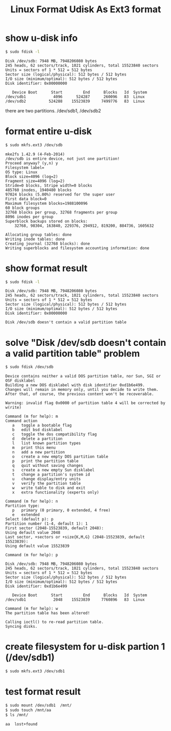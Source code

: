 #+TITLE: Linux Format Udisk As Ext3 format

* show u-disk info
#+BEGIN_SRC sh
$ sudo fdisk -l
#+END_SRC

#+BEGIN_SRC info
Disk /dev/sdb: 7948 MB, 7948206080 bytes
245 heads, 62 sectors/track, 1021 cylinders, total 15523840 sectors
Units = sectors of 1 * 512 = 512 bytes
Sector size (logical/physical): 512 bytes / 512 bytes
I/O size (minimum/optimal): 512 bytes / 512 bytes
Disk identifier: 0x00000000

   Device Boot      Start         End      Blocks   Id  System
/dev/sdb1            4096      524287      260096   83  Linux
/dev/sdb2          524288    15523839     7499776   83  Linux
#+END_SRC

there are two partitions. /dev/sdb1, /dev/sdb2

* format entire u-disk
#+BEGIN_SRC sh
$ sudo mkfs.ext3 /dev/sdb
#+END_SRC

#+BEGIN_SRC info
mke2fs 1.42.9 (4-Feb-2014)
/dev/sdb is entire device, not just one partition!
Proceed anyway? (y,n) y
Filesystem label=
OS type: Linux
Block size=4096 (log=2)
Fragment size=4096 (log=2)
Stride=0 blocks, Stripe width=0 blocks
485760 inodes, 1940480 blocks
97024 blocks (5.00%) reserved for the super user
First data block=0
Maximum filesystem blocks=1988100096
60 block groups
32768 blocks per group, 32768 fragments per group
8096 inodes per group
Superblock backups stored on blocks: 
	32768, 98304, 163840, 229376, 294912, 819200, 884736, 1605632

Allocating group tables: done                            
Writing inode tables: done                            
Creating journal (32768 blocks): done
Writing superblocks and filesystem accounting information: done 
#+END_SRC

* show format result
#+BEGIN_SRC sh
$ sudo fdisk -l
#+END_SRC
#+BEGIN_SRC info
Disk /dev/sdb: 7948 MB, 7948206080 bytes
245 heads, 62 sectors/track, 1021 cylinders, total 15523840 sectors
Units = sectors of 1 * 512 = 512 bytes
Sector size (logical/physical): 512 bytes / 512 bytes
I/O size (minimum/optimal): 512 bytes / 512 bytes
Disk identifier: 0x00000000

Disk /dev/sdb doesn't contain a valid partition table
#+END_SRC

* solve "Disk /dev/sdb doesn't contain a valid partition table" problem
#+BEGIN_SRC sh
$ sudo fdisk /dev/sdb
#+END_SRC

#+BEGIN_SRC info
Device contains neither a valid DOS partition table, nor Sun, SGI or OSF disklabel
Building a new DOS disklabel with disk identifier 0xd1b6e499.
Changes will remain in memory only, until you decide to write them.
After that, of course, the previous content won't be recoverable.

Warning: invalid flag 0x0000 of partition table 4 will be corrected by w(rite)

Command (m for help): m
Command action
   a   toggle a bootable flag
   b   edit bsd disklabel
   c   toggle the dos compatibility flag
   d   delete a partition
   l   list known partition types
   m   print this menu
   n   add a new partition
   o   create a new empty DOS partition table
   p   print the partition table
   q   quit without saving changes
   s   create a new empty Sun disklabel
   t   change a partition's system id
   u   change display/entry units
   v   verify the partition table
   w   write table to disk and exit
   x   extra functionality (experts only)

Command (m for help): n
Partition type:
   p   primary (0 primary, 0 extended, 4 free)
   e   extended
Select (default p): p
Partition number (1-4, default 1): 1
First sector (2048-15523839, default 2048): 
Using default value 2048
Last sector, +sectors or +size{K,M,G} (2048-15523839, default 15523839): 
Using default value 15523839

Command (m for help): p

Disk /dev/sdb: 7948 MB, 7948206080 bytes
245 heads, 62 sectors/track, 1021 cylinders, total 15523840 sectors
Units = sectors of 1 * 512 = 512 bytes
Sector size (logical/physical): 512 bytes / 512 bytes
I/O size (minimum/optimal): 512 bytes / 512 bytes
Disk identifier: 0xd1b6e499

   Device Boot      Start         End      Blocks   Id  System
/dev/sdb1            2048    15523839     7760896   83  Linux

Command (m for help): w
The partition table has been altered!

Calling ioctl() to re-read partition table.
Syncing disks.
#+END_SRC

* create filesystem for u-disk partion 1 (/dev/sdb1)
#+BEGIN_SRC sh
$ sudo mkfs.ext3 /dev/sdb1
#+END_SRC

* test format result
#+BEGIN_SRC sh
$ sudo mount /dev/sdb1  /mnt/
$ sudo touch /mnt/aa
$ ls /mnt/
#+END_SRC

#+BEGIN_SRC info
aa  lost+found
#+END_SRC
